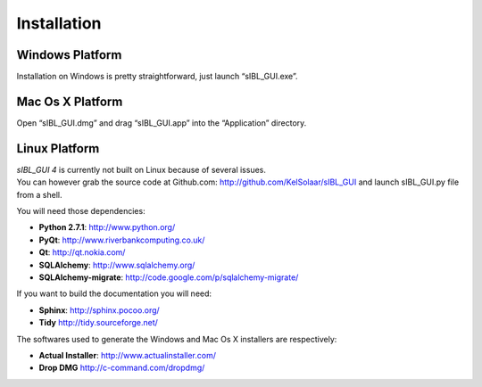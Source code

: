 _`Installation`
===============

_`Windows Platform`
-------------------

Installation on Windows is pretty straightforward, just launch “sIBL_GUI.exe”.

_`Mac Os X Platform`
--------------------

Open “sIBL_GUI.dmg” and drag “sIBL_GUI.app” into the “Application” directory.

_`Linux Platform`
-----------------

| *sIBL_GUI 4*  is currently not built on Linux because of several issues.
| You can however grab the source code at Github.com: http://github.com/KelSolaar/sIBL_GUI and launch sIBL_GUI.py file from a shell.

You will need those dependencies:

-  **Python 2.7.1**: http://www.python.org/
-  **PyQt**: http://www.riverbankcomputing.co.uk/
-  **Qt**: http://qt.nokia.com/
-  **SQLAlchemy**: http://www.sqlalchemy.org/
-  **SQLAlchemy-migrate**: http://code.google.com/p/sqlalchemy-migrate/

If you want to build the documentation you will need:

-  **Sphinx**: http://sphinx.pocoo.org/
-  **Tidy** http://tidy.sourceforge.net/

The softwares used to generate the Windows and Mac Os X installers are respectively:

-  **Actual Installer**: http://www.actualinstaller.com/
-  **Drop DMG** http://c-command.com/dropdmg/

